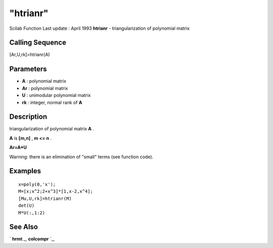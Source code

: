 ====
"htrianr"
====

Scilab Function Last update : April 1993
**htrianr** - triangularization of polynomial matrix



Calling Sequence
~~~~~~~~~~~~~~~~

[Ar,U,rk]=htrianr(A)




Parameters
~~~~~~~~~~


+ **A** : polynomial matrix
+ **Ar** : polynomial matrix
+ **U** : unimodular polynomial matrix
+ **rk** : integer, normal rank of **A**




Description
~~~~~~~~~~~

triangularization of polynomial matrix **A** .

**A** is **[m,n]** , **m <= n** .

**Ar=A*U**

Warning: there is an elimination of "small" terms (see function code).



Examples
~~~~~~~~


::

    
    
    x=poly(0,'x');
    M=[x;x^2;2+x^3]*[1,x-2,x^4];
    [Mu,U,rk]=htrianr(M)
    det(U)
    M*U(:,1:2)
     
      




See Also
~~~~~~~~

` **hrmt** `_,` **colcompr** `_,

.. _
      : ://./polynomials/colcompr.htm
.. _
      : ://./polynomials/hrmt.htm


